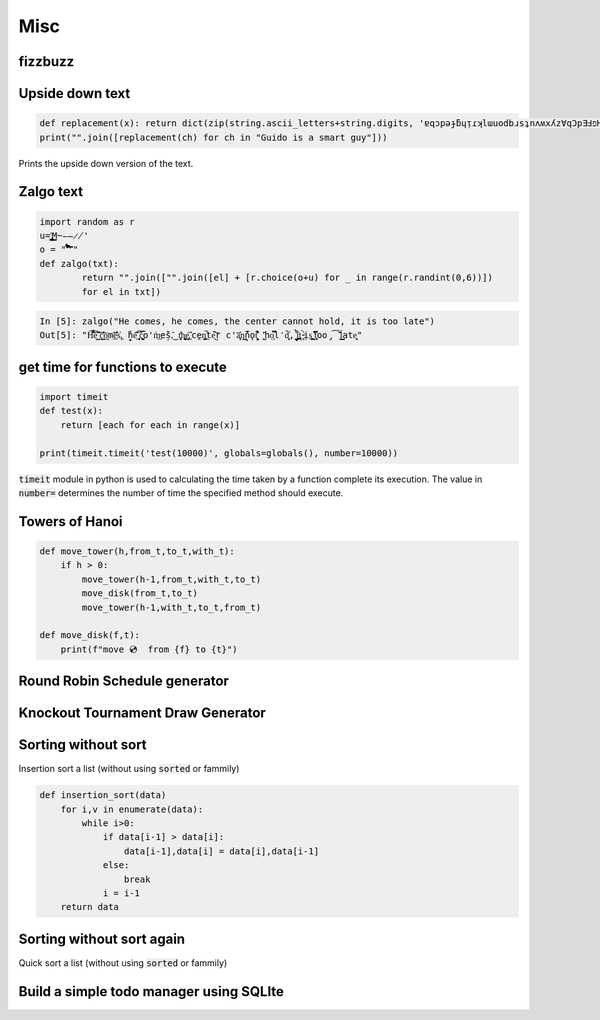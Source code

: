 Misc
=============

fizzbuzz
--------------


Upside down text
-------------------

.. code-block:: python

    def replacement(x): return dict(zip(string.ascii_letters+string.digits, 'ɐqɔpǝɟƃɥᴉɾʞlɯuodbɹsʇnʌʍxʎz∀qƆpƎℲפHIſʞ˥WNOԀQɹS┴∩ΛMX⅄Z0ƖᄅƐㄣϛ9ㄥ86')).get(x, ' ')
    print("".join([replacement(ch) for ch in "Guido is a smart guy"]))

Prints the upside down version of the text.

Zalgo text
-------------------

.. code-block:: python

    import random as r
    u='̡̢̧̨̖̗̘̙̜̝̞̟̠̣̤̥̦̩̪̫̬̭̮̯̰̱̲̳̹̺̻̼͇͈͉͍͎͓͔͕͖͙͚͜͟͢ͅM̴̵̶̷̸'
    o = "'̛̀́̂̃̄̅̆̇̈̉̊̋̌̍̎̏̐̑̒̓̔̽̾̿̀́͂̓̈́͆͊͋͌͐͑͒͗͛̕̚͘͝͞͠͡'"
    def zalgo(txt):
            return "".join(["".join([el] + [r.choice(o+u) for _ in range(r.randint(0,6))])
            for el in txt])


.. code-block:: ipython

    In [5]: zalgo("He comes, he comes, the center cannot hold, it is too late")
    Out[5]: "H͌̈͋͡e͈͌̀͜͠ ̜͛c͇̱͑̆̎̕o͕̫̅me̲͊̀̓̓̅s͐,͖ ̟̓h̞̞e͔͛͂̋ ̘͙̻͆̇č̮͚͖̿o'm̀͢es̗̑̀,̂͜ t͕̻̾h͚̬̙̻e̡͕̰̼͂ ͔͛cḙ̠ņ̜͚̤̚ṭ̄e̖̩͠ŗ c'a̜͓̅̔n͇n̙̅̔̈́ǫ̠̦̣̏̇t͔͉͍́̈̐ '̺̂ͅhọ͕̹̿̏l̒d͙̹̗̄̈̕,̟ ̩̺͂̉̚͢i̤̲̪̤͗t͔̜ ̵̴͓̓̀ịs͚͍̤͙ ̛̟̗̫͒͋t͓̗͋̏̋̄oo̡͡ ̟́͂̂̕ĺ͇̳ate̝͕̥"


get time for functions to execute
----------------------------------

.. code-block:: python

    import timeit
    def test(x):
        return [each for each in range(x)]

    print(timeit.timeit('test(10000)', globals=globals(), number=10000))

:code:`timeit` module in python is used to calculating the time taken by a function complete its execution.
The value in :code:`number=` determines the number of time the specified method should execute.


Towers of Hanoi
--------------------

.. code-block:: python

    def move_tower(h,from_t,to_t,with_t):
        if h > 0:
            move_tower(h-1,from_t,with_t,to_t)
            move_disk(from_t,to_t)
            move_tower(h-1,with_t,to_t,from_t)

    def move_disk(f,t):
        print(f"move 💿  from {f} to {t}")


Round Robin Schedule generator
----------------------------------


Knockout Tournament Draw Generator
------------------------------------

Sorting without sort
------------------------

Insertion sort a list (without using :code:`sorted` or fammily)

.. code-block:: python

    def insertion_sort(data)
        for i,v in enumerate(data):
            while i>0:
                if data[i-1] > data[i]:
                    data[i-1],data[i] = data[i],data[i-1]
                else:
                    break
                i = i-1
        return data


Sorting without sort again
----------------------------

Quick sort a list (without using :code:`sorted` or fammily)

Build a simple todo manager using SQLIte
------------------------------------------
